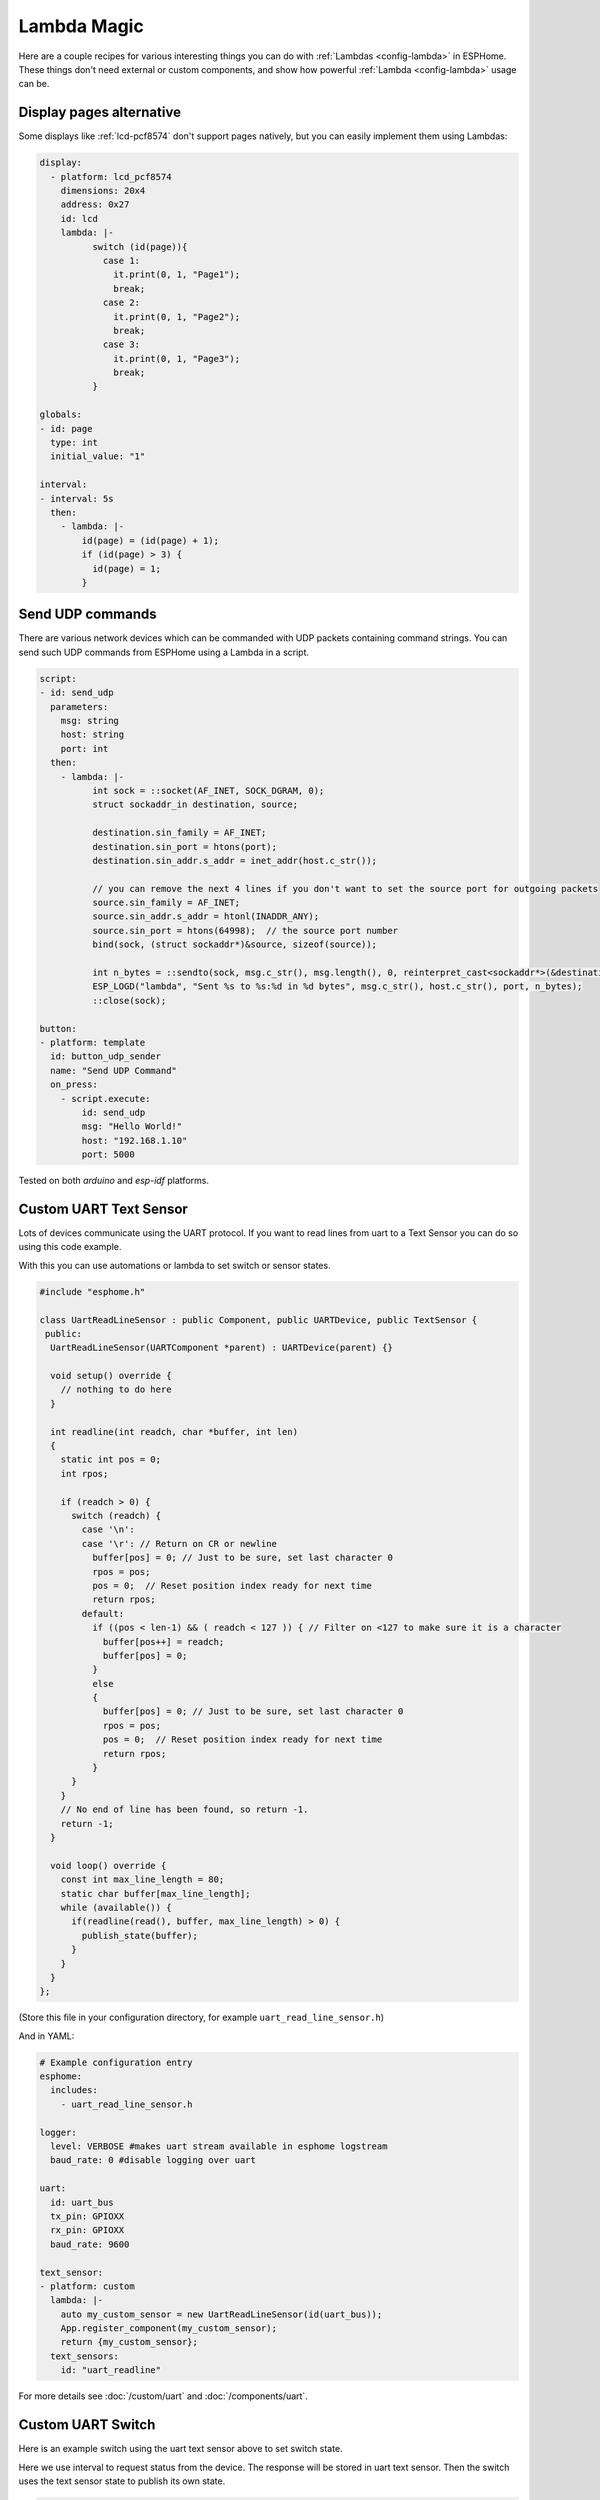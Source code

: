 Lambda Magic
============

.. seo::
    :description: Recipes for various interesting things you can do with Lambdas in ESPHome
    :image: language-cpp.svg

Here are a couple recipes for various interesting things you can do with :ref:`Lambdas <config-lambda>` in ESPHome.
These things don't need external or custom components, and show how powerful :ref:`Lambda <config-lambda>` usage can be.

.. _lambda_magic_pages:

Display pages alternative
-------------------------

Some displays like :ref:`lcd-pcf8574` don't support pages natively, but you can easily implement them
using Lambdas:

.. code-block:: yaml

    display:
      - platform: lcd_pcf8574
        dimensions: 20x4
        address: 0x27
        id: lcd
        lambda: |-
              switch (id(page)){
                case 1:
                  it.print(0, 1, "Page1");
                  break;
                case 2:
                  it.print(0, 1, "Page2");
                  break;
                case 3:
                  it.print(0, 1, "Page3");
                  break;
              }

    globals:
    - id: page
      type: int
      initial_value: "1"

    interval:
    - interval: 5s
      then:
        - lambda: |-
            id(page) = (id(page) + 1);
            if (id(page) > 3) {
              id(page) = 1;
            }


.. _lambda_magic_udp_sender:

Send UDP commands
-----------------

There are various network devices which can be commanded with UDP packets containing command strings.
You can send such UDP commands from ESPHome using a Lambda in a script.

.. code-block:: yaml

    script:
    - id: send_udp
      parameters:
        msg: string
        host: string
        port: int
      then:
        - lambda: |-
              int sock = ::socket(AF_INET, SOCK_DGRAM, 0);
              struct sockaddr_in destination, source;

              destination.sin_family = AF_INET;
              destination.sin_port = htons(port);
              destination.sin_addr.s_addr = inet_addr(host.c_str());

              // you can remove the next 4 lines if you don't want to set the source port for outgoing packets
              source.sin_family = AF_INET;
              source.sin_addr.s_addr = htonl(INADDR_ANY);
              source.sin_port = htons(64998);  // the source port number
              bind(sock, (struct sockaddr*)&source, sizeof(source));

              int n_bytes = ::sendto(sock, msg.c_str(), msg.length(), 0, reinterpret_cast<sockaddr*>(&destination), sizeof(destination));
              ESP_LOGD("lambda", "Sent %s to %s:%d in %d bytes", msg.c_str(), host.c_str(), port, n_bytes);
              ::close(sock);

    button:
    - platform: template
      id: button_udp_sender
      name: "Send UDP Command"
      on_press:
        - script.execute:
            id: send_udp
            msg: "Hello World!"
            host: "192.168.1.10"
            port: 5000

Tested on both `arduino` and `esp-idf` platforms.

.. _lambda_magic_uart_text_sensor:

Custom UART Text Sensor
-----------------------

Lots of devices communicate using the UART protocol. If you want to read
lines from uart to a Text Sensor you can do so using this code example.

With this you can use automations or lambda to set switch or sensor states.

.. code-block:: cpp

    #include "esphome.h"

    class UartReadLineSensor : public Component, public UARTDevice, public TextSensor {
     public:
      UartReadLineSensor(UARTComponent *parent) : UARTDevice(parent) {}

      void setup() override {
        // nothing to do here
      }

      int readline(int readch, char *buffer, int len)
      {
        static int pos = 0;
        int rpos;

        if (readch > 0) {
          switch (readch) {
            case '\n': 
            case '\r': // Return on CR or newline
              buffer[pos] = 0; // Just to be sure, set last character 0
              rpos = pos;
              pos = 0;  // Reset position index ready for next time
              return rpos;
            default:
              if ((pos < len-1) && ( readch < 127 )) { // Filter on <127 to make sure it is a character
                buffer[pos++] = readch;
                buffer[pos] = 0;
              }
              else
              {
                buffer[pos] = 0; // Just to be sure, set last character 0
                rpos = pos;
                pos = 0;  // Reset position index ready for next time
                return rpos;
              }
          }
        }
        // No end of line has been found, so return -1.
        return -1;
      }

      void loop() override {
        const int max_line_length = 80;
        static char buffer[max_line_length];
        while (available()) {
          if(readline(read(), buffer, max_line_length) > 0) {
            publish_state(buffer);
          }
        }
      }
    };

(Store this file in your configuration directory, for example ``uart_read_line_sensor.h``)

And in YAML:

.. code-block:: yaml

    # Example configuration entry
    esphome:
      includes:
        - uart_read_line_sensor.h

    logger:
      level: VERBOSE #makes uart stream available in esphome logstream
      baud_rate: 0 #disable logging over uart

    uart:
      id: uart_bus
      tx_pin: GPIOXX
      rx_pin: GPIOXX
      baud_rate: 9600

    text_sensor:
    - platform: custom
      lambda: |-
        auto my_custom_sensor = new UartReadLineSensor(id(uart_bus));
        App.register_component(my_custom_sensor);
        return {my_custom_sensor};
      text_sensors:
        id: "uart_readline"

For more details see :doc:`/custom/uart` and :doc:`/components/uart`.

.. _lambda_magic_uart_switch:

Custom UART Switch
------------------

Here is an example switch using the uart text sensor above to set switch state.

Here we use interval to request status from the device. The response will be stored in uart text sensor.
Then the switch uses the text sensor state to publish its own state.

.. code-block:: yaml

    switch:
      - platform: template
        name: "Switch"
        lambda: |-
          if (id(uart_readline).state == "*POW=ON#") {
            return true;
          } else if(id(uart_readline).state == "*POW=OFF#") {
            return false;
          } else {
            return {};
          }
        turn_on_action:
          - uart.write: "\r*pow=on#\r"
        turn_off_action:
          - uart.write: "\r*pow=off#\r"

    interval:
      - interval: 10s
        then:
          - uart.write: "\r*pow=?#\r"

.. _lambda_magic_rf_queues:

Delaying Remote Transmissions
-----------------------------

The solution below handles the problem of RF frames being sent out by :doc:`/components/rf_bridge` (or
:doc:`/components/remote_transmitter`) too quickly one after another when operating radio controlled
covers. The cover motors seem to need at least 600-700ms of silence between the individual code transmissions
to be able to recognize them.

This can be solved by building up a queue of raw RF codes and sending them out one after the other with
(a configurable) delay between them. Delay is only added to the next commands coming from a list of
covers which have to be operated at once from Home Assistant. This is transparent to the system, which
will still look like they operate simultaneously.

.. code-block:: yaml

    rf_bridge:

    number:
    - platform: template
      name: Delay commands
      icon: mdi:clock-fast
      entity_category: config
      optimistic: true
      restore_value: true
      initial_value: 750
      unit_of_measurement: "ms"
      id: queue_delay
      min_value: 10
      max_value: 1000
      step: 50
      mode: box

    globals:
    - id: rf_code_queue
      type: 'std::vector<std::string>'

    script:
    - id: rf_transmitter_queue
      mode: single
      then:
        while:
          condition:
            lambda: 'return !id(rf_code_queue).empty();'
          then:
             - rf_bridge.send_raw:
                 raw: !lambda |-
                   std::string rf_code = id(rf_code_queue).front();
                   id(rf_code_queue).erase(id(rf_code_queue).begin());
                   return rf_code;
             - delay: !lambda 'return id(queue_delay).state;'

    cover:
        # have multiple covers
      - platform: time_based
        name: 'My Room 1'
        disabled_by_default: false
        device_class: shutter
        assumed_state: true
        has_built_in_endstop: true

        close_action:
          - lambda: id(rf_code_queue).push_back("AAB0XXXXX..the.closing.code..XXXXXXXXXX");
          - script.execute: rf_transmitter_queue
        close_duration: 26s

        stop_action:
          - lambda: id(rf_code_queue).push_back("AAB0YXXXX..the.stopping.code..XXXXXXXXXX");
          - script.execute: rf_transmitter_queue

        open_action:
          - lambda: id(rf_code_queue).push_back("AAB0ZXXXX..the.opening.code..XXXXXXXXXX");
          - script.execute: rf_transmitter_queue
        open_duration: 27s

.. _lambda_magic_1button_coover:

One Button Cover Control
------------------------

The configuration below shows how with a single button you can control the motion of a motorized cover
by cycling between: open->stop->close->stop->...

In this example a :doc:`/components/cover/time_based` is used with the GPIO configuration of a Sonoff Dual R2.

.. note::

    Controlling the cover to quickly (sending new open/close commands within a minute of previous commands)
    might cause unexpected behaviour (eg: cover stopping halfway). This is because the delayed relay off
    feature is implemented using asynchronous automations. So every time an open/close command is sent a
    delayed relay off command is added and old ones are not removed.

.. code-block:: yaml

    esp8266:
      board: esp01_1m

    binary_sensor:
    - platform: gpio
      pin:
        number: GPIO10
        inverted: true
      id: button
      on_press:
        then:
          # logic for cycling through movements: open->stop->close->stop->...
          - lambda: |
              if (id(my_cover).current_operation == COVER_OPERATION_IDLE) {
                // Cover is idle, check current state and either open or close cover.
                if (id(my_cover).is_fully_closed()) {
                  id(my_cover).open();
                } else {
                  id(my_cover).close();
                }
              } else {
                // Cover is opening/closing. Stop it.
                id(my_cover).stop();
              }

    switch:
    - platform: gpio
      pin: GPIO12
      interlock: &interlock [open_cover, close_cover]
      id: open_cover
    - platform: gpio
      pin: GPIO5
      interlock: *interlock
      id: close_cover

    cover:
    - platform: time_based
      name: "Cover"
      id: my_cover
      open_action:
        - switch.turn_on: open_cover
      open_duration: 60s
      close_action:
        - switch.turn_on: close_cover
      close_duration: 60s
      stop_action:
        - switch.turn_off: open_cover
        - switch.turn_off: close_cover

Update numeric values from text input
-------------------------------------

Sometimes it may be more confortable to use a :doc:`/components/text/template` to change some numeric values from the user interface.
ESPHome has some nice `helper functions <https://github.com/esphome/esphome/blob/dev/esphome/core/helpers.h>`__ among which
theres's one to convert text to numbers.

In the example below we have a text input and a template sensor which can be updated from the text input field. What the lambda
does, is to parse and convert the text string to a number - which only succeedes if the entered string contains characters
represesenting a float number (such as digits, ``-`` and ``.``). If the entered string contains any other characters, the lambda
will return ``NaN``, which corresponds to ``unknown`` sensor state.

.. code-block:: yaml

    text:
      - platform: template
        name: "Number type in"
        optimistic: true
        min_length: 0
        max_length: 16
        mode: text
        on_value:
          then:
            - sensor.template.publish:
                id: num_from_text
                state: !lambda |-
                  auto n = parse_number<float>(x);
                  return n.has_value() ? n.value() : NAN;

    sensor:
      - platform: template
        id: num_from_text
        name: "Number from text"


Factory reset after 5 quick reboots
-----------------------------------

One may want to restore factory settings (eg. Wi-Fi credentials set at runtime, or clear restore states) without having to
disassemble or dismount the devices from their deployed location. The example below shows how to achieve that using lambdas
in a script by triggerig the factory reset switch after the system rebooted 5 times with 10 seconds timeframes.

.. code-block:: yaml

    # Example config.yaml
    esphome:
      name: "esphome_ld2410"
      on_boot:
        priority: 600.0
        then:
          - script.execute: fast_boot_factory_reset_script
    esp32:
      board: esp32-c3-devkitm-1
    
    globals:
      - id: fast_boot
        type: int
        restore_value: yes
        initial_value: '0'
    
      - id: factory_reset_boot_count_trigger
        type: int
        initial_value: '5'
    
    logger:
    
    script:
      - id: fast_boot_factory_reset_script
        then:
          - if:
              condition:
                lambda: return ( id(fast_boot) >= id(factory_reset_boot_count_trigger) );
              then:
                - lambda: |-
                    ESP_LOGD("Fast Boot Factory Reset", "Performing factotry reset");
                    id(fast_boot) = 0;
                    fast_boot->loop();
                    global_preferences->sync();
                - switch.turn_on: factory_reset_switch
          - lambda: |-
              if(id(fast_boot) > 0)
                ESP_LOGD("Fast Boot Factory Reset", "Quick reboot %d/%d, do it %d more times to factory reset", id(fast_boot), id(factory_reset_boot_count_trigger), id(factory_reset_boot_count_trigger) - id(fast_boot));
              id(fast_boot) += 1;
              fast_boot->loop();
              global_preferences->sync();
          - delay: 10s
          - lambda: |-
              id(fast_boot) = 0;
              fast_boot->loop();
              global_preferences->sync();
    
    wifi:
      id: wifi_component
      ap:
        ap_timeout: 0s
      reboot_timeout: 0s
    
    captive_portal:
    
    switch:
      - platform: factory_reset
        id: factory_reset_switch
        name: "ESPHome: Factory reset"


See Also
--------

- :ref:`config-lambda`
- :ref:`automation`

- :ghedit:`Edit`

